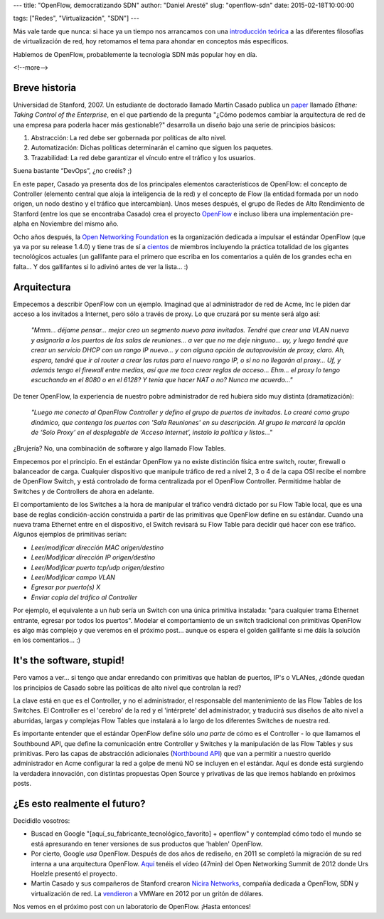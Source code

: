 ---
title: "OpenFlow, democratizando SDN"
author: "Daniel Aresté"
slug: "openflow-sdn"
date: 2015-02-18T10:00:00

tags: ["Redes", "Virtualización", "SDN"]
---

.. image:: /images/OpenFlow-Logo-Small.jpg
   :alt: OpenFlow
   :align: right

Más vale tarde que nunca: si hace ya un tiempo nos arrancamos con una `introducción teórica`_ a las diferentes filosofías de virtualización de red, hoy retomamos el tema para ahondar en conceptos más específicos. 

Hablemos de OpenFlow, probablemente la tecnología SDN más popular hoy en día.

<!--more-->


Breve historia
==============

Universidad de Stanford, 2007. Un estudiante de doctorado llamado Martín Casado publica un `paper`_ llamado *Ethane: Taking Control of the Enterprise*, en el que partiendo de la pregunta "¿Cómo podemos cambiar la arquitectura de red de una empresa para poderla hacer más gestionable?" desarrolla un diseño bajo una serie de principios básicos:

1. Abstracción: La red debe ser gobernada por políticas de alto nivel.
2. Automatización: Dichas políticas determinarán el camino que siguen los paquetes.
3. Trazabilidad: La red debe garantizar el vínculo entre el tráfico y los usuarios.

Suena bastante “DevOps”, ¿no creéis? ;)

En este paper, Casado ya presenta dos de los principales elementos característicos de OpenFlow: el concepto de Controller (elemento central que aloja la inteligencia de la red) y el concepto de Flow (la entidad formada por un nodo origen, un nodo destino y el tráfico que intercambian). Unos meses después, el grupo de Redes de Alto Rendimiento de Stanford (entre los que se encontraba Casado) crea el proyecto `OpenFlow`_ e incluso libera una implementación pre-alpha en Noviembre del mismo año.

Ocho años después, la `Open Networking Foundation`_ es la organización dedicada a impulsar el estándar OpenFlow (que ya va por su release 1.4.0) y tiene tras de sí a `cientos`_ de miembros incluyendo la práctica totalidad de los gigantes tecnológicos actuales (un gallifante para el primero que escriba en los comentarios a quién de los grandes echa en falta... Y dos gallifantes si lo adivinó antes de ver la lista... :)

Arquitectura
============

Empecemos a describir OpenFlow con un ejemplo. Imaginad que al administrador de red de Acme, Inc le piden dar acceso a los invitados a Internet, pero sólo a través de proxy. Lo que cruzará por su mente será algo así:

  *"Mmm... déjame pensar... mejor creo un segmento nuevo para invitados. Tendré que crear una VLAN nueva y asignarla a los puertos de las salas de reuniones... a ver que no me deje ninguno... uy, y luego tendré que crear un servicio DHCP con un rango IP nuevo... y con alguna opción de autoprovisión de proxy, claro. Ah, espera, tendré que ir al router a crear las rutas para el nuevo rango IP, o si no no llegarán al proxy... Uf, y además tengo el firewall entre medias, así que me toca crear reglas de acceso... Ehm... el proxy lo tengo escuchando en el 8080 o en el 6128? Y tenía que hacer NAT o no? Nunca me acuerdo..."*

De tener OpenFlow, la experiencia de nuestro pobre administrador de red hubiera sido muy distinta (dramatización):

  *"Luego me conecto al OpenFlow Controller y defino el grupo de puertos de invitados. Lo crearé como grupo dinámico, que contenga los puertos con 'Sala Reuniones' en su descripción. Al grupo le marcaré la opción de ‘Solo Proxy’ en el desplegable de ‘Acceso Internet’, instalo la política y listos..."*

¿Brujería? No, una combinación de software y algo llamado Flow Tables. 

Empecemos por el principio. En el estándar OpenFlow ya no existe distinción física entre switch, router, firewall o balanceador de carga. Cualquier dispositivo que manipule tráfico de red a nivel 2, 3 o 4 de la capa OSI recibe el nombre de OpenFlow Switch, y está controlado de forma centralizada por el OpenFlow Controller. Permitidme hablar de Switches y de Controllers de ahora en adelante.

El comportamiento de los Switches a la hora de manipular el tráfico vendrá dictado por su Flow Table local, que es una base de reglas condición-acción construida a partir de las primitivas que OpenFlow define en su estándar. Cuando una nueva trama Ethernet entre en el dispositivo, el Switch revisará su Flow Table para decidir qué hacer con ese tráfico. Algunos ejemplos de primitivas serían:

* *Leer/modificar dirección MAC origen/destino*
* *Leer/Modificar dirección IP origen/destino*
* *Leer/Modificar puerto tcp/udp origen/destino*
* *Leer/Modificar campo VLAN*
* *Egresar por puerto(s) X*
* *Enviar copia del tráfico al Controller*

Por ejemplo, el equivalente a un *hub* sería un Switch con una única primitiva instalada: "para cualquier trama Ethernet entrante, egresar por todos los puertos". Modelar el comportamiento de un switch tradicional con primitivas OpenFlow es algo más complejo y que veremos en el próximo post... aunque os espera el golden gallifante si me dáis la solución en los comentarios... :)

It's the software, stupid!
==========================

Pero vamos a ver... si tengo que andar enredando con primitivas que hablan de puertos, IP's o VLANes, ¿dónde quedan los principios de Casado sobre las políticas de alto nivel que controlan la red?

La clave está en que es el Controller, y no el administrador, el responsable del mantenimiento de las Flow Tables de los Switches. El Controller es el 'cerebro' de la red y el 'intérprete' del administrador, y traducirá sus diseños de alto nivel a aburridas, largas y complejas Flow Tables que instalará a lo largo de los diferentes Switches de nuestra red.

Es importante entender que el estándar OpenFlow define sólo *una parte* de cómo es el Controller - lo que llamamos el Southbound API, que define la comunicación entre Controller y Switches y la manipulación de las Flow Tables y sus primitivas. Pero las capas de abstracción adicionales (`Northbound API`_) que van a permitir a nuestro querido administrador en Acme configurar la red a golpe de menú NO se incluyen en el estándar. Aquí es donde está surgiendo la verdadera innovación, con distintas propuestas Open Source y privativas de las que iremos hablando en próximos posts.

¿Es esto realmente el futuro?
=============================

Decididlo vosotros:

* Buscad en Google "[aquí_su_fabricante_tecnológico_favorito] + openflow" y contemplad cómo todo el mundo se está apresurando en tener versiones de sus productos que 'hablen' OpenFlow.
* Por cierto, Google *usa* OpenFlow. Después de dos años de rediseño, en 2011 se completó la migración de su red interna a una arquitectura OpenFlow. `Aquí`_ tenéis el vídeo (47min) del Open Networking Summit de 2012 donde Urs Hoelzle presentó el proyecto.
* Martín Casado y sus compañeros de Stanford crearon `Nicira Networks`_, compañía dedicada a OpenFlow, SDN y virtualización de red. La `vendieron`_ a VMWare en 2012 por un gritón de dólares.


Nos vemos en el próximo post con un laboratorio de OpenFlow. ¡Hasta entonces!


.. _`introducción teórica`: http ://www.entredevyops.es/posts/sdn-nfv-wtf.html
.. _`paper`: http://yuba.stanford.edu/~casado/ethane-sigcomm07.pdf
.. _`OpenFlow`: http://www.openflowswitch.com/
.. _`Open Networking Foundation`: https://www.opennetworking.org/
.. _`cientos`: https://www.opennetworking.org/our-members
.. _`Aquí`: https://www.youtube.com/watch?v=VLHJUfgxEO4
.. _`Northbound API`: http://en.wikipedia.org/wiki/Northbound_interface
.. _`Nicira Networks`: http://en.wikipedia.org/wiki/Nicira
.. _`vendieron`: http://www.vmware.com/company/news/releases/vmw-nicira-07-23-12
